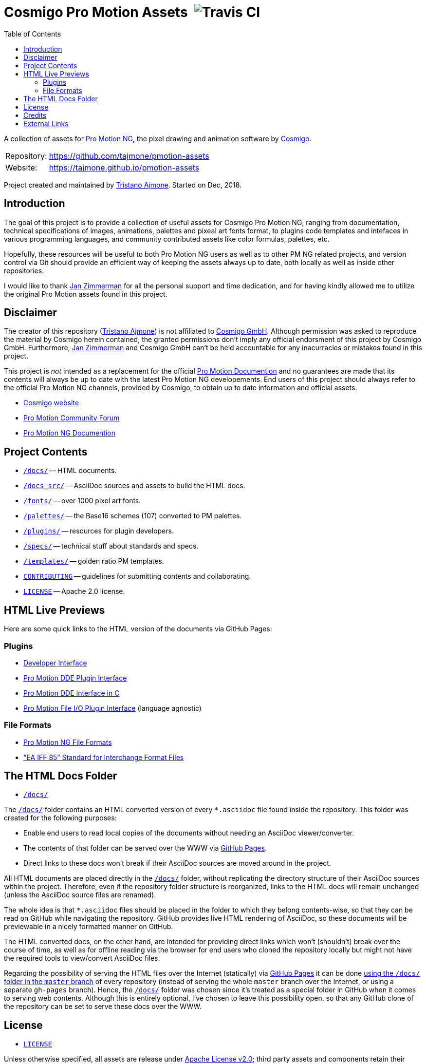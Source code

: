 = Cosmigo Pro Motion Assets{nbsp}{nbsp}image:https://travis-ci.com/tajmone/pmotion-assets.svg[Travis CI,title="EditorConfig code styles validation via Travis CI"]
:lang: en
// TOC Settings:
:toclevels: 5
// GitLab setting to show TOC after Preamble
:toc: macro
// TOC ... HTML Backend Hack to show TOC on the Left
ifdef::backend-html5[]
:toc: left
endif::[]
// TOC ... GitHub Hack to show TOC after Preamble (required)
ifdef::env-github[]
:toc: macro
endif::[]
// Sections Numbering:
:!sectnums:
// Cross References:
:xrefstyle: short
:section-refsig: Sect.
// Misc Settings:
:experimental: true
:icons: font
:linkattrs: true
:reproducible: true
:sectanchors:
// GitHub Settings for Admonitions Icons:
ifdef::env-github[]
:caution-caption: :fire:
:important-caption: :heavy_exclamation_mark:
:note-caption: :information_source:
:tip-caption: :bulb:
:warning-caption: :warning:
endif::[]

// tag::custom_attributes[]
// =============================================================================
//                              Custom Attributes
// =============================================================================

// Format dependent documents path and extension attributes (ADoc/HTML):
:path2plugins: ./plugins/
:path2plugins_dde: ./plugins/dde/
:path2plugins_file-io: ./plugins/file-io/
:docext: .asciidoc

// =======================
// HTML Backend Overrides:
// =======================
ifndef::env-github,env-browser[]
:path2plugins: ./
:path2plugins_dde: ./
:path2plugins_file-io: ./
:docext: .html
endif::[]

// Paths 2 project documents (ADoc/HTML):
:doc__DDE_C: {path2plugins_dde}DDE_C{docext}

// HTML Live Previews URL Snippet (points to "docs/" folder):
:GHLive: http://htmlpreview.github.io/?https://github.com/tajmone/pmotion-assets/blob/master/docs/
// HTML Previews via new GitHub Pages repository website:
:GHPages: https://tajmone.github.io/pmotion-assets/

// -----------------------------------------------------------------------------
//                          Inline Links Substitutions
// -----------------------------------------------------------------------------

// Links 2 Cosmigo & Pro Motion

:Cosmigo_GmbH: https://www.cosmigo.com/pixel_animation_software/support[Cosmigo GmbH^, title="More info about Cosmigo GmbH"]
:Cosmigo: https://www.cosmigo.com/[Cosmigo^, title="Visit Cosmigo website"]
:Pro_Motion_NG: https://www.cosmigo.com/[Pro Motion NG^, title="Visit Pro Motion NG website"]
:Pro_Motion: https://www.cosmigo.com/[Pro Motion^, title="Visit Pro Motion website"]

// Links 2 project folders
:docs: pass:q[link:./docs[`/docs/`,title="Navigate to folder"]]
:docs_src: pass:q[link:./docs_src[`/docs_src/`,title="Navigate to folder"]]
:fonts: pass:q[link:./fonts[`/fonts/`,title="Navigate to folder"]]
:palettes: pass:q[link:./palettes/base16[`/palettes/`,title="Navigate to folder"]]
:plugins: pass:q[link:./plugins[`/plugins/`,title="Navigate to folder"]]
:specs: pass:q[link:./specs[`/specs/`,title="Navigate to folder"]]
:templates: pass:q[link:./templates/golden-ratio[`/templates/`,title="Navigate to folder"]]

// Links 2 project files
:CONTRIBUTING: pass:q[link:./CONTRIBUTING.md[`CONTRIBUTING`^,title="Read the contributors' guidelines"]]
:LICENSE: pass:q[link:./LICENSE[`LICENSE`^,title="View license"]]

// Links 2 people
:Andre_Simon: link:http://www.andre-simon.de[André Simon^,title="Visit André Simon's website"]
:Bram_de_Haan: link:https://atelierbramdehaan.nl[Bram de Haan^,title="Visit Bram de Haan's website"]
:Chris_Kempson: link:http://chriskempson.com[Chris Kempson^,title="Visit Chris Kempson's website"]
:Dan_Allen: link:https://github.com/allenan[Dan Allen^,title="Visit Dan Allen's GitHub profile"]
:Jan_Zimmerman: link:https://github.com/jan-cosmigo[Jan Zimmerman^,title="Visit Jan Zimmerman's GitHub profile"]
:Peter_Mescalchin: link:http://magnetikonline.com[Peter Mescalchin^,title="Visit Peter Mescalchin's website"]
:Seth_Wright: link:http://sethawright.com[Seth Wright^,title="Visit Seth Wright's website"]
:Thiadmer_Riemersma: link:http://www.compuphase.com/[Thiadmer Riemersma^,title="Visit Thiadmer Riemersma's website CompuPhase.com"]
:Tristano_Ajmone: link:https://github.com/tajmone[Tristano Ajmone^,title="Visit Tristano Ajmone's profile on GitHub"]

// Links 2 organizations
:The_Asciidoctor_project: https://github.com/asciidoctor/[The Asciidoctor project^, title="Visit the Asciidoctor project on GitHub"]

// Links 2 third party resources
:Asciidoctor_Backends: link:https://github.com/asciidoctor/asciidoctor-backends[Asciidoctor Backends^,title="Visit the Asciidoctor Backends project"]
:Asciidoctor_Extensions_Lab: link:https://github.com/asciidoctor/asciidoctor-extensions-lab/[Asciidoctor Extensions Lab^,title="Visit the Asciidoctor Extensions Lab project"]
:base16-builder: link:https://github.com/chriskempson/base16-builder[base16-builder^,title="Visit the base16-builder repository"]
:Base16_Atelier_Sulphurpool: link:https://github.com/chriskempson/base16-builder/blob/master/schemes/atelier-sulphurpool.yml[Base16 Atelier Sulphurpool^,title="View upstream source file"]
:Base16_Eighties: link:https://github.com/chriskempson/base16-builder/blob/master/schemes/eighties.yml[Base16 Eighties^,title="View upstream source file"]
:Base16_Google: link:https://github.com/chriskempson/base16-builder/blob/master/schemes/google.yml[Base16 Google^,title="View upstream source file"]
:Base16_Tomorrow: link:https://github.com/chriskempson/base16-builder/blob/master/schemes/tomorrow.yml[Base16 Tomorrow^,title="View upstream source file"]
:Highlight: link:http://www.andre-simon.de/doku/highlight/en/highlight.php[Highlight^, title="Visit Highlight website"]
:Sass_boilerplate: link:https://github.com/magnetikonline/sass-boilerplate[Sass boilerplate^,title="Visit the Sass boilerplate repository"]
// =============================================================================
// end::custom_attributes[]


// *****************************************************************************
// *                                                                           *
// *                            Document Preamble                              *
// *                                                                           *
// *****************************************************************************

A collection of assets for {Pro_Motion_NG}, the pixel drawing and animation software by {Cosmigo}.


[horizontal]
Repository: ::
link:https://github.com/tajmone/pmotion-assets[]
Website: ::
link:https://tajmone.github.io/pmotion-assets[]

Project created and maintained by {Tristano_Ajmone}.
Started on Dec, 2018.


// >>> GitLab/GitHub hacks to ensure TOC is shown after Preamble: >>>>>>>>>>>>>>
ifndef::backend-html5[]
'''
toc::[]
'''
endif::[]
ifdef::env-github[]
'''
toc::[]
'''
endif::[]
// <<< GitHub/GitLab hacks <<<<<<<<<<<<<<<<<<<<<<<<<<<<<<<<<<<<<<<<<<<<<<<<<<<<<



== Introduction

// tag::intro[]
The goal of this project is to provide a collection of useful assets for Cosmigo Pro Motion NG, ranging from documentation, technical specifications of images, animations, palettes and pixeal art fonts format, to plugins code templates and intefaces in various programming languages, and community contributed assets like color formulas, palettes, etc.

Hopefully, these resources will be useful to both Pro Motion NG users as well as to other PM NG related projects, and version control via Git should provide an efficient way of keeping the assets always up to date, both locally as well as inside other repositories.

I would like to thank {Jan_Zimmerman} for all the personal support and time dedication, and for having kindly allowed me to utilize the original Pro Motion assets found in this project.
// end::intro[]


== Disclaimer

// tag::disclaimer[]
The creator of this repository ({Tristano_Ajmone}) is not affiliated to {Cosmigo_GmbH}.
Although permission was asked to reproduce the material by Cosmigo herein contained, the granted permissions don't imply any official endorsment of this project by Cosmigo GmbH.
Furthermore, {Jan_Zimmerman} and Cosmigo GmbH can't be held accountable for any inacurracies or mistakes found in this project.

This project is _not_ intended as a replacement for the official
link:https://www.cosmigo.com/promotion/docs/onlinehelp/main.htm[Pro Motion Documention^, title="View Pro Motion NG documentation online"]
and no guarantees are made that its contents will always be up to date with the latest Pro Motion NG developements.
End users of this project should always refer to the official Pro Motion NG channels, provided by Cosmigo, to obtain up to date information and official assets.
// end::disclaimer[]

* link:https://www.cosmigo.com/[Cosmigo website^, title="Visit Cosmigo website"]
* link:https://community.cosmigo.com/[Pro Motion Community Forum^, title="Visit the Cosmigo community forum"]
* link:https://www.cosmigo.com/promotion/docs/onlinehelp/main.htm[Pro Motion NG Documention^, title="View Pro Motion NG documentation online"]


== Project Contents

* {docs} -- HTML documents.
* {docs_src} -- AsciiDoc sources and assets to build the HTML docs.
* {fonts} -- over 1000 pixel art fonts.
* {palettes} -- the Base16 schemes (107) converted to PM palettes.
* {plugins} -- resources for plugin developers.
* {specs} -- technical stuff about standards and specs.
* {templates} -- golden ratio PM templates.
* {CONTRIBUTING} -- guidelines for submitting contents and collaborating.
* {LICENSE} -- Apache 2.0 license.

== HTML Live Previews

Here are some quick links to the HTML version of the documents via GitHub Pages:


=== Plugins


* link:{GHPages}Developer_Interface.html[Developer Interface]
* link:{GHPages}DDE-Plugin.html[Pro Motion DDE Plugin Interface]
* link:{GHPages}DDE_C.html[Pro Motion DDE Interface in C]
* link:{GHPages}File-IO_Agnostic-Interface.html[Pro Motion File I/O Plugin Interface] (language agnostic)


=== File Formats

* link:{GHPages}PMNG_File_Formats.html[Pro Motion NG File Formats]
* link:{GHPages}EA-IFF-85.html["`EA IFF 85`" Standard for Interchange Format Files]


== The HTML Docs Folder

* {docs}

The {docs} folder contains an HTML converted version of every `&ast;.asciidoc` file found inside the repository.
This folder was created for the following purposes:

* Enable end users to read local copies of the documents without needing an AsciiDoc viewer/converter.
* The contents of that folder can be served over the WWW via
  link:https://pages.github.com/[GitHub Pages^, title="Visit GitHub Pages website"].
* Direct links to these docs won't break if their AsciiDoc sources are moved around in the project.

All HTML documents are placed directly in the {docs} folder, without replicating the directory structure of their AsciiDoc sources within the project.
Therefore, even if the repository folder structure is reorganized, links to the HTML docs will remain unchanged (unless the AsciiDoc source files are renamed).

The whole idea is that `&ast;.asciidoc` files should be placed in the folder to which they belong contents-wise, so that they can be read on GitHub while navigating the repository.
GitHub provides live HTML rendering of AsciiDoc, so these documents will be previewable in a nicely formatted manner on GitHub.

The HTML converted docs, on the other hand, are intended for providing direct links which won't (shouldn't) break over the course of time, as well as for offline reading via the browser for end users who cloned the repository locally but might not have the required tools to view/convert AsciiDoc files.

Regarding the possibility of serving the HTML files over the Internet (statically) via
link:https://pages.github.com/[GitHub Pages^, title="Visit GitHub Pages website"]
it can be done
link:https://help.github.com/articles/configuring-a-publishing-source-for-github-pages/#publishing-your-github-pages-site-from-a-docs-folder-on-your-master-branch[using the `/docs/` folder in the `master` branch^, title="Read GitHub Help on how to do this"]
of every repository (instead of serving the whole `master` branch over the Internet, or using a separate `gh-pages` branch).
Hence, the {docs} folder was chosen since it's treated as a special folder in GitHub when it comes to serving web contents.
Although this is entirely optional, I've chosen to leave this possibility open, so that any GitHub clone of the repository can be set to serve these docs over the WWW.


== License

* {LICENSE}

Unless otherwise specified, all assets are release under
link:http://www.apache.org/licenses/LICENSE-2.0[Apache License v2.0^, title="View the full text of the Apache License v2.0 at www.apache.org"];
third party assets and components retain their original license.
For the sake of simplicity, any new assets contributed to the project should fall under the same license, or an Apache-compatible license.


== Credits

This project uses third party resources, either readapted or in their original form.
Full credits and licenses can be found in the assets subfolders; here's an abridged list of authors' aknowledgments and their resources:

* {Andre_Simon} -- {Highlight} configuration and langDefs (GNU GPL v3.0).
* {Bram_de_Haan} -- {Base16_Atelier_Sulphurpool} color scheme (MIT License).
* {Chris_Kempson} -- {Base16_Eighties} and {Base16_Tomorrow} color schemes (MIT License).
* {Dan_Allen} and {The_Asciidoctor_project} -- {Asciidoctor_Backends} (MIT License).
* {Jan_Zimmerman} (PM author) -- Pro Motion documentation and assets.
* {Peter_Mescalchin} -- {Sass_boilerplate} (MIT License).
* {Seth_Wright} -- {Base16_Google} color scheme (MIT License).
* {The_Asciidoctor_project} -- {Asciidoctor_Extensions_Lab} (MIT License).
* {Thiadmer_Riemersma} -- link:{doc__DDE_C}[C implementation of PM DDE plugin interface].



== External Links

// tag::external_links[]
* link:https://www.cosmigo.com/[Cosmigo website^, title="Visit Cosmigo website"]
* link:https://community.cosmigo.com/[Pro Motion Community Forum^, title="Visit the Cosmigo community forum"]
* link:https://www.cosmigo.com/promotion/docs/onlinehelp/main.htm[Pro Motion NG Documention^, title="View Pro Motion NG documentation online"]
* link:https://www.cosmigo.com/blog[Pro Motion NG Blog^, title="Visit Cosmigo official blog"]
* link:https://steamcommunity.com/app/671190[Pro Motion NG Steam Community Hub^, title="Visit the Steam Community Hub of Pro Motion NG"]
// end::external_links[]


// EOF //
